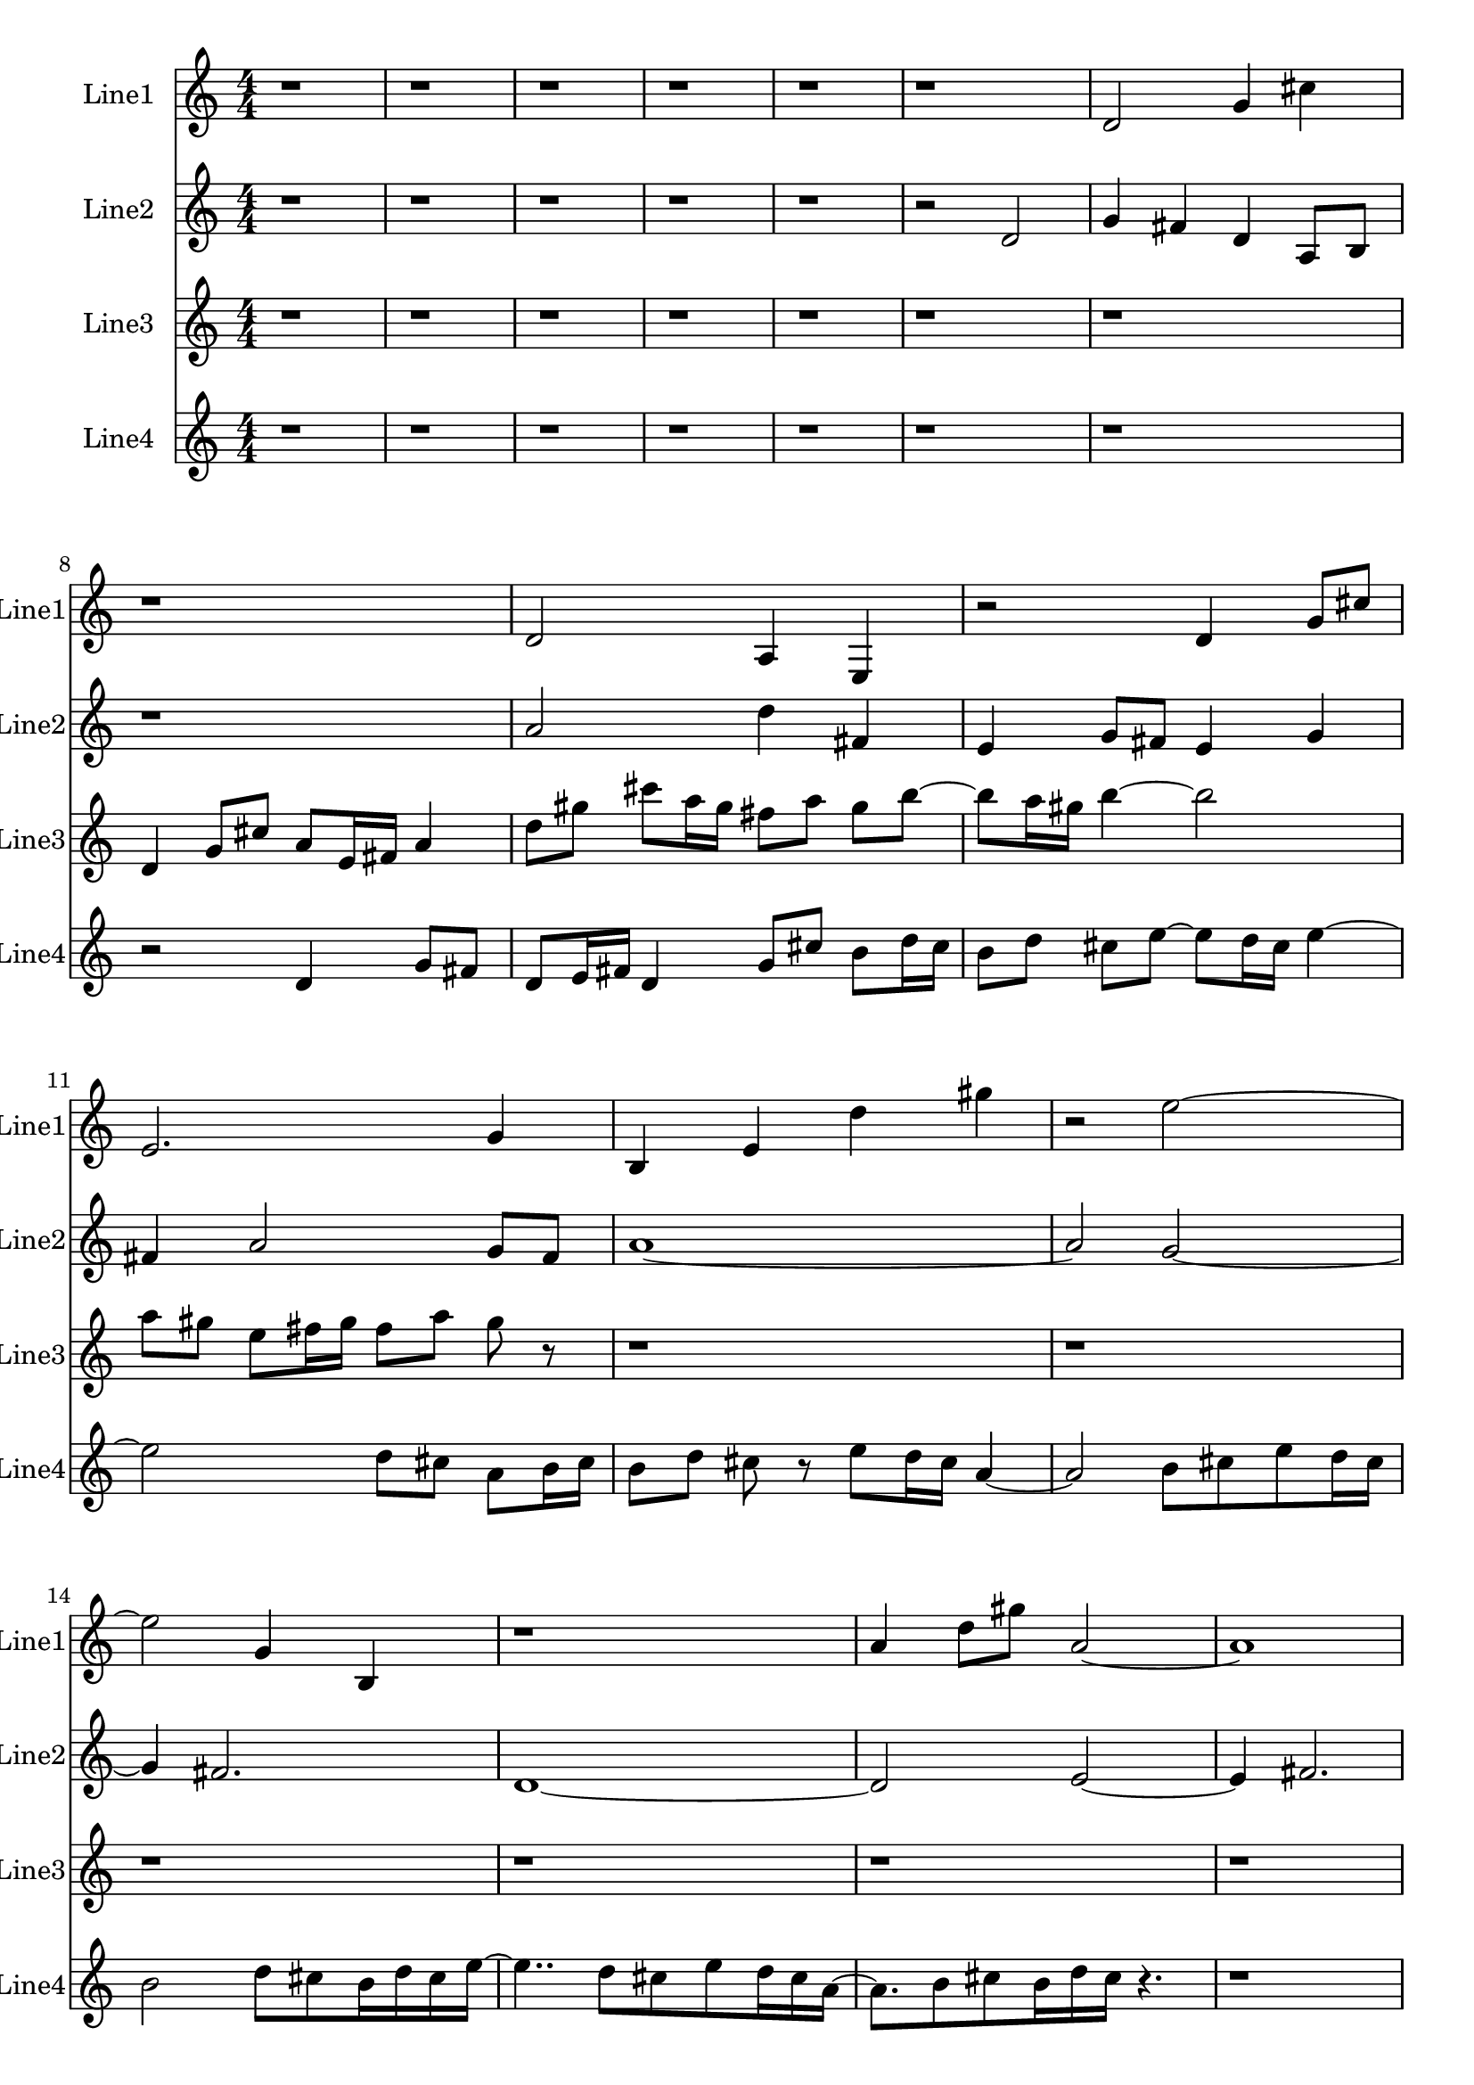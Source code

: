 % 2016-09-03 13:31

\version "2.18.2"
\language "english"

\header {}

\layout {}

\paper {}

\score {
    \new Score <<
        \context Staff = "line1" {
            \set Staff.instrumentName = \markup { Line1 }
            \set Staff.shortInstrumentName = \markup { Line1 }
            {
                \numericTimeSignature
                \time 4/4
                \bar "||"
                \accidentalStyle modern-cautionary
                r1
                r1
                r1
                r1
                r1
                r1
                d'2
                g'4
                cs''4
                r1
                d'2
                a4
                e4
                r2
                d'4
                g'8 [
                cs''8 ]
                e'2.
                g'4
                b4
                e'4
                d''4
                gs''4
                r2
                e''2 ~
                e''2
                g'4
                b4
                r1
                a'4
                d''8 [
                gs''8 ]
                a'2 ~
                a'1
                e'2.
                b4 ~
                b2
                e'2
                d''2
                gs''2
                e''2
                g'4
                b4
                r1
                d'2
                b'4
                gs''4
                r1
            }
        }
        \context Staff = "line2" {
            \set Staff.instrumentName = \markup { Line2 }
            \set Staff.shortInstrumentName = \markup { Line2 }
            {
                \numericTimeSignature
                \time 4/4
                \bar "||"
                \accidentalStyle modern-cautionary
                r1
                r1
                r1
                r1
                r1
                r2
                d'2
                g'4
                fs'4
                d'4
                a8 [
                b8 ]
                r1
                a'2
                d''4
                fs'4
                e'4
                g'8 [
                fs'8 ]
                e'4
                g'4
                fs'4
                a'2
                g'8 [
                fs'8 ]
                a'1 ~
                a'2
                g'2 ~
                g'4
                fs'2.
                d'1 ~
                d'2
                e'2 ~
                e'4
                fs'2.
                e'4
                g'4
                fs'4
                r4
                r1
                r1
                r1
                r1
                r1
                r1
            }
        }
        \context Staff = "line3" {
            \set Staff.instrumentName = \markup { Line3 }
            \set Staff.shortInstrumentName = \markup { Line3 }
            {
                \numericTimeSignature
                \time 4/4
                \bar "||"
                \accidentalStyle modern-cautionary
                r1
                r1
                r1
                r1
                r1
                r1
                r1
                d'4
                g'8 [
                cs''8 ]
                a'8 [
                e'16
                fs'16 ]
                a'4
                d''8 [
                gs''8 ]
                cs'''8 [
                a''16
                gs''16 ]
                fs''8 [
                a''8 ]
                gs''8 [
                b''8 ~ ]
                b''8 [
                a''16
                gs''16 ]
                b''4 ~
                b''2
                a''8 [
                gs''8 ]
                e''8 [
                fs''16
                gs''16 ]
                fs''8 [
                a''8 ]
                gs''8
                r8
                r1
                r1
                r1
                r1
                r1
                r1
                r1
                r1
                r1
                r1
                r1
                r1
                r1
            }
        }
        \context Staff = "line4" {
            \set Staff.instrumentName = \markup { Line4 }
            \set Staff.shortInstrumentName = \markup { Line4 }
            {
                \numericTimeSignature
                \time 4/4
                \bar "||"
                \accidentalStyle modern-cautionary
                r1
                r1
                r1
                r1
                r1
                r1
                r1
                r2
                d'4
                g'8 [
                fs'8 ]
                d'8 [
                e'16
                fs'16 ]
                d'4
                g'8 [
                cs''8 ]
                b'8 [
                d''16
                cs''16 ]
                b'8 [
                d''8 ]
                cs''8 [
                e''8 ~ ]
                e''8 [
                d''16
                cs''16 ]
                e''4 ~
                e''2
                d''8 [
                cs''8 ]
                a'8 [
                b'16
                cs''16 ]
                b'8 [
                d''8 ]
                cs''8
                r8
                e''8 [
                d''16
                cs''16 ]
                a'4 ~
                a'2
                b'8 [
                cs''8
                e''8
                d''16
                cs''16 ]
                b'2
                d''8 [
                cs''8
                b'16
                d''16
                cs''16
                e''16 ~ ]
                e''4..
                d''8 [
                cs''8
                e''8
                d''16
                cs''16
                a'16 ~ ]
                a'8. [
                b'8
                cs''8
                b'16
                d''16
                cs''16 ]
                r4.
                r1
                r1
                r1
                r1
                r1
                r1
                r1
                r1
                r1
            }
        }
    >>
}